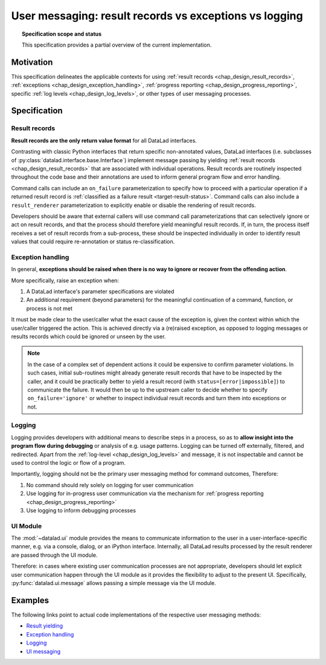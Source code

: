 .. -*- mode: rst -*-
.. vi: set ft=rst sts=4 ts=4 sw=4 et tw=79:

.. _chap_design_user_messaging:

*******************************************************
User messaging: result records vs exceptions vs logging
*******************************************************

.. topic:: Specification scope and status

   This specification provides a partial overview of the current implementation.

Motivation
==========

This specification delineates the applicable contexts for using
:ref:`result records <chap_design_result_records>`, :ref:`exceptions <chap_design_exception_handling>`,
:ref:`progress reporting <chap_design_progress_reporting>`, specific :ref:`log levels <chap_design_log_levels>`,
or other types of user messaging processes.


Specification
=============

Result records
--------------

**Result records are the only return value format** for all DataLad interfaces.

Contrasting with classic Python interfaces that return specific non-annotated values,
DataLad interfaces (i.e. subclasses of :py:class:`datalad.interface.base.Interface`)
implement message passing by yielding :ref:`result records <chap_design_result_records>`
that are associated with individual operations. Result records are routinely inspected throughout
the code base and their annotations are used to inform general program flow and error handling.

Command calls can include an ``on_failure`` parameterization to specify how to
proceed with a particular operation if a returned result record is
:ref:`classified as a failure result <target-result-status>`. Command calls can
also include a ``result_renderer`` parameterization to explicitly enable or
disable the rendering of result records.

Developers should be aware that external callers will use command call parameterizations
that can selectively ignore or act on result records, and that the process should therefore
yield meaningful result records. If, in turn, the process itself receives a set of result
records from a sub-process, these should be inspected individually in order to identify result
values that could require re-annotation or status re-classification.


Exception handling
------------------

In general, **exceptions should be raised when there is no way to ignore or recover from
the offending action**.

More specifically, raise an exception when:

1. A DataLad interface's parameter specifications are violated
2. An additional requirement (beyond parameters) for the meaningful continuation of a
   command, function, or process is not met

It must be made clear to the user/caller what the exact cause of the exception
is, given the context within which the user/caller triggered the action.
This is achieved directly via a (re)raised exception, as opposed to logging messages or
results records which could be ignored or unseen by the user.

.. note::
   In the case of a complex set of dependent actions it could be expensive to
   confirm parameter violations. In such cases, initial sub-routines might already generate
   result records that have to be inspected by the caller, and it could be practically better
   to yield a result record (with ``status=[error|impossible]``) to communicate the failure.
   It would then be up to the upstream caller to decide whether to specify
   ``on_failure='ignore'`` or whether to inspect individual result records and turn them
   into exceptions or not.


Logging
-------

Logging provides developers with additional means to describe steps in a process,
so as to **allow insight into the program flow during debugging** or analysis of e.g.
usage patterns. Logging can be turned off externally, filtered, and redirected. Apart from
the :ref:`log-level <chap_design_log_levels>` and message, it is not inspectable and
cannot be used to control the logic or flow of a program.

Importantly, logging should not be the primary user messaging method for command outcomes,
Therefore:

1. No command should rely solely on logging for user communication
2. Use logging for in-progress user communication via the mechanism for :ref:`progress reporting <chap_design_progress_reporting>`
3. Use logging to inform debugging processes


UI Module
---------

The :mod:`~datalad.ui` module provides the means to communicate information
to the user in a user-interface-specific manner, e.g. via a console, dialog, or an iPython interface.
Internally, all DataLad results processed by the result renderer are passed through the UI module.

Therefore: in cases where existing user communication processes are not appropriate,
developers should let explicit user communication happen through the UI module
as it provides the flexibility to adjust to the present UI. Specifically,
:py:func:`datalad.ui.message` allows passing a simple message via the UI module.


Examples
========

The following links point to actual code implementations of the respective user
messaging methods:

- `Result yielding`_
- `Exception handling`_
- `Logging`_
- `UI messaging`_

.. _Result yielding: https://github.com/datalad/datalad/blob/a8d7c63b763aacfbca15925bb1562a62b4448ea6/datalad/core/local/status.py#L402-L426
.. _Exception handling: https://github.com/datalad/datalad/blob/a8d7c63b763aacfbca15925bb1562a62b4448ea6/datalad/core/local/status.py#L149-L150
.. _Logging: https://github.com/datalad/datalad/blob/a8d7c63b763aacfbca15925bb1562a62b4448ea6/datalad/core/local/status.py#L158
.. _UI messaging: https://github.com/datalad/datalad/blob/a8d7c63b763aacfbca15925bb1562a62b4448ea6/datalad/core/local/status.py#L438-L457